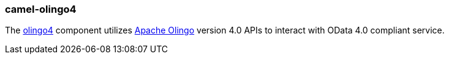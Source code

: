 ### camel-olingo4

The https://camel.apache.org/components/latest/olingo4-component.html[olingo4,window=_blank]
component utilizes http://olingo.apache.org/[Apache Olingo,window=_blank] version 4.0 APIs to interact with OData 4.0 compliant service.


